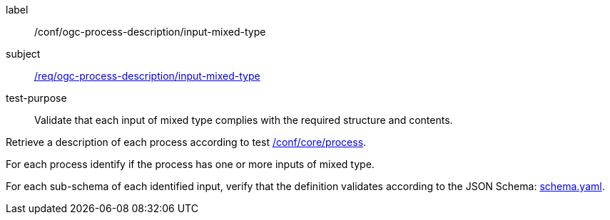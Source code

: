 [[ats_ogc-process-description_input-mixed-type]]
[abstract_test]
====
[%metadata]
label:: /conf/ogc-process-description/input-mixed-type
subject:: <<req_ogc-process-description_input-mixed-type,/req/ogc-process-description/input-mixed-type>>
test-purpose:: Validate that each input of mixed type complies with the required structure and contents.

[.component,class=test method]
=====

[.component,class=step]
--
Retrieve a description of each process according to test <<ats_core_process,/conf/core/process>>.
--

[.component,class=step]
--
For each process identify if the process has one or more inputs of mixed type.
--

[.component,class=step]
--
For each sub-schema of each identified input, verify that the definition validates according to the JSON Schema: https://raw.githubusercontent.com/opengeospatial/ogcapi-processes/master/core/openapi/schemas/schema.yaml[schema.yaml].
--
=====
====
